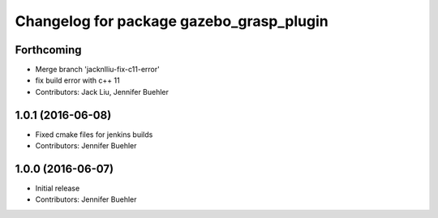 ^^^^^^^^^^^^^^^^^^^^^^^^^^^^^^^^^^^^^^^^^
Changelog for package gazebo_grasp_plugin
^^^^^^^^^^^^^^^^^^^^^^^^^^^^^^^^^^^^^^^^^

Forthcoming
-----------
* Merge branch 'jacknlliu-fix-c11-error'
* fix build error with c++ 11
* Contributors: Jack Liu, Jennifer Buehler

1.0.1 (2016-06-08)
------------------
* Fixed cmake files for jenkins builds
* Contributors: Jennifer Buehler

1.0.0 (2016-06-07)
------------------
* Initial release
* Contributors: Jennifer Buehler
